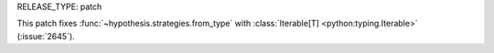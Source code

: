 RELEASE_TYPE: patch

This patch fixes :func:`~hypothesis.strategies.from_type` with
:class:`Iterable[T] <python:typing.Iterable>` (:issue:`2645`).
